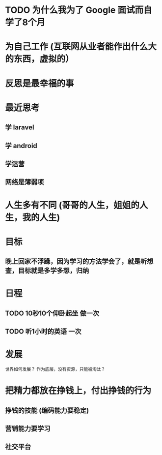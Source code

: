 * TODO 为什么我为了 Google 面试而自学了8个月
* 为自己工作 (互联网从业者能作出什么大的东西，虚拟的）
* 反思是最幸福的事
* 最近思考   
** 学 laravel  
** 学 android
** 学运营
** 网络是薄弱项
* 人生多有不同 (哥哥的人生，姐姐的人生，我的人生)
* 目标
** 晚上回家不浮躁，因为学习的方法学会了，就是听想查，目标就是多学多想，归纳
* 日程
** TODO 10秒10个仰卧起坐 做一次
** TODO 听1小时的英语 一次
* 发展
  世界如何发展？ 作为底层，没有资源，只能被淘汰？
* 把精力都放在挣钱上，付出挣钱的行为
** 挣钱的技能 (编码能力要稳定)
** 营销能力要学习
** 社交平台
